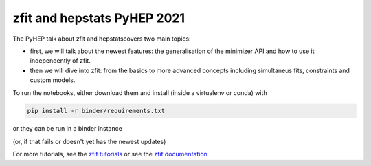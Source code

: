 ================================
zfit and hepstats PyHEP 2021
================================

The PyHEP talk about zfit and hepstatscovers two main topics:

- first, we will talk about the newest features: the generalisation of the minimizer API and how to use it independently of zfit.
- then we will dive into zfit: from the basics to more advanced concepts including simultaneus fits, constraints and custom models.

To run the notebooks, either download them and install (inside a virtualenv or conda) with

.. code::
 
   pip install -r binder/requirements.txt
   
or they can be run in a binder instance

.. image:: https://mybinder.org/badge_logo.svg
 :target: https://mybinder.org/v2/zenodo/10.5281/zenodo.5079735/
 
(or, if that fails or doesn't yet has the newest updates)
 
.. image:: https://mybinder.org/badge_logo.svg
 :target: https://mybinder.org/v2/gh/zfit/PyHEP2021/HEAD

For more tutorials, see the `zfit tutorials <https://github.com/zfit/zfit-tutorials#zfit-tutorials>`_ or see the `zfit documentation <https://zfit.readthedocs.io/en/latest/>`_
